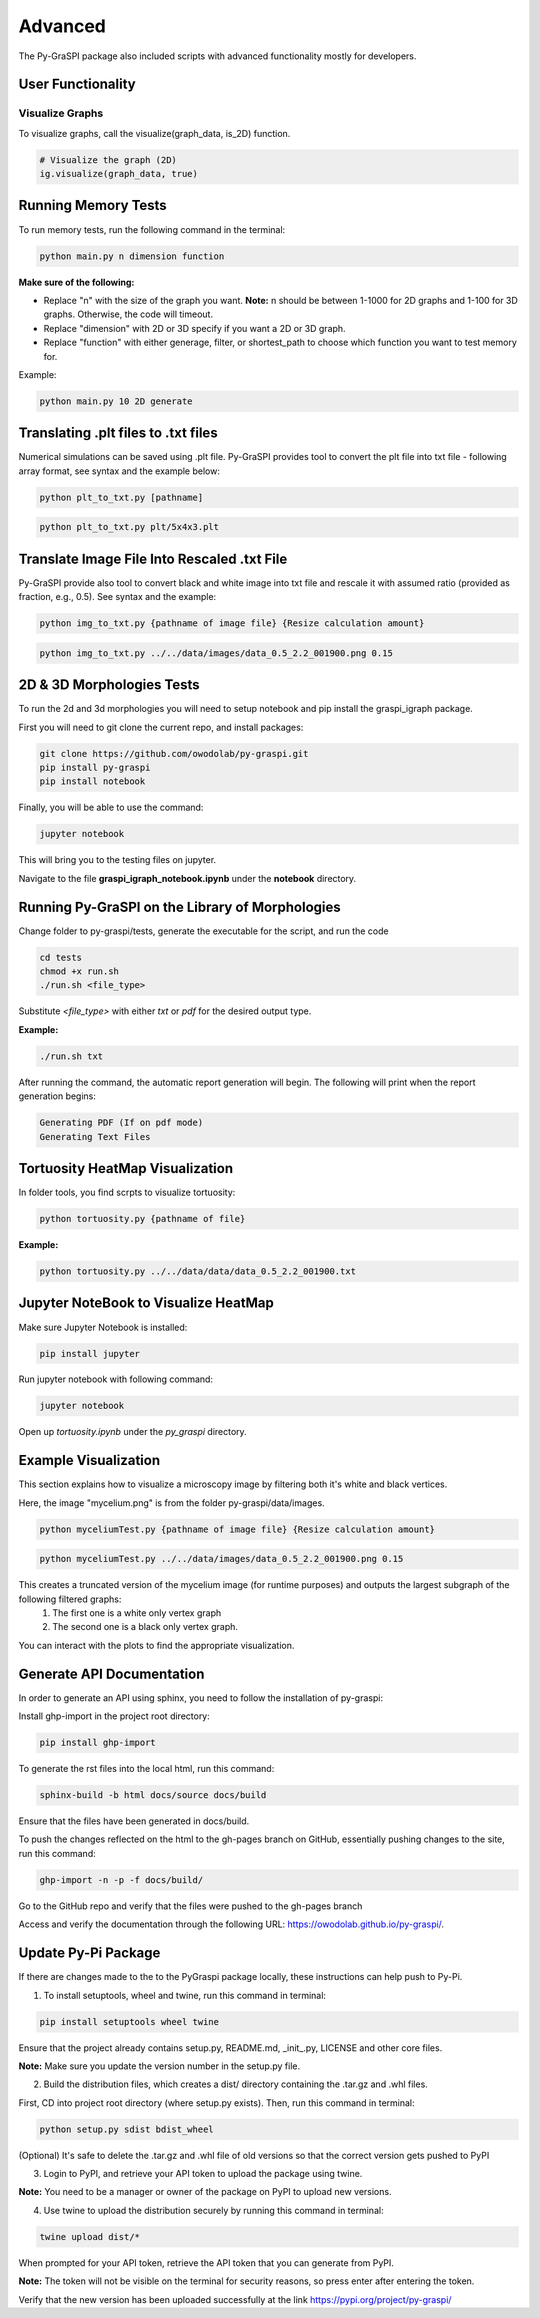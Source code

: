 .. _advanced:

==============================================
Advanced
==============================================
The Py-GraSPI package also included scripts with advanced functionality mostly for developers.

User Functionality
==================

Visualize Graphs
~~~~~~~~~~~~~~~~

To visualize graphs, call the visualize(graph_data, is_2D) function.

.. code-block:: python

    # Visualize the graph (2D)
    ig.visualize(graph_data, true)

Running Memory Tests
====================

To run memory tests, run the following command in the terminal:

.. code-block:: bash

    python main.py n dimension function

**Make sure of the following:**

* Replace "n" with the size of the graph you want. **Note:** n should be between 1-1000 for 2D graphs and 1-100 for 3D graphs. Otherwise, the code will timeout.
* Replace "dimension" with 2D or 3D specify if you want a 2D or 3D graph.
* Replace "function" with either generage, filter, or shortest_path to choose which function you want to test memory for.

Example:

.. code-block:: bash

    python main.py 10 2D generate

Translating .plt files to .txt files
========================================

Numerical simulations can be saved using .plt file. Py-GraSPI provides tool to convert the plt file into txt file - following array format, see syntax and the example below:

.. code-block:: bash

    python plt_to_txt.py [pathname]

.. code-block:: bash

    python plt_to_txt.py plt/5x4x3.plt

Translate Image File Into Rescaled .txt File
==========================================================

Py-GraSPI provide also tool to convert black and white image into txt file and rescale it with assumed ratio (provided as fraction, e.g., 0.5). See syntax and the example:

.. code-block:: bash

    python img_to_txt.py {pathname of image file} {Resize calculation amount}

.. code-block:: bash

    python img_to_txt.py ../../data/images/data_0.5_2.2_001900.png 0.15

2D & 3D Morphologies Tests
========================================

To run the 2d and 3d morphologies you will need to setup notebook and pip install the graspi_igraph package.

First you will need to git clone the current repo, and install packages:

.. code-block:: bash

    git clone https://github.com/owodolab/py-graspi.git
    pip install py-graspi
    pip install notebook

Finally, you will be able to use the command:

.. code-block:: bash

    jupyter notebook

This will bring you to the testing files on jupyter.

Navigate to the file **graspi_igraph_notebook.ipynb** under the **notebook** directory.

Running Py-GraSPI on the Library of Morphologies
=========================================

Change folder to py-graspi/tests, generate the executable for the script, and run the code

.. code-block:: bash

    cd tests
    chmod +x run.sh
    ./run.sh <file_type>

Substitute `<file_type>` with either `txt` or `pdf` for the desired output type.

**Example:**

.. code-block:: bash

    ./run.sh txt

After running the command, the automatic report generation will begin.
The following will print when the report generation begins:

.. code-block::

    Generating PDF (If on pdf mode)
    Generating Text Files

Tortuosity HeatMap Visualization
=======================================

In folder tools, you find scrpts to visualize tortuosity:

.. code-block:: bash

    python tortuosity.py {pathname of file}

**Example:**

.. code-block:: bash

    python tortuosity.py ../../data/data/data_0.5_2.2_001900.txt

Jupyter NoteBook to Visualize HeatMap
=========================================

Make sure Jupyter Notebook is installed:

.. code-block:: bash

    pip install jupyter

Run jupyter notebook with following command:

.. code-block:: bash

    jupyter notebook

Open up `tortuosity.ipynb` under the `py_graspi` directory.

Example Visualization
=========================================

This section explains how to visualize a microscopy image by filtering both it's white and black vertices.

Here, the image "mycelium.png" is from the folder py-graspi/data/images.

.. code-block:: bash

    python myceliumTest.py {pathname of image file} {Resize calculation amount}

.. code-block:: bash

    python myceliumTest.py ../../data/images/data_0.5_2.2_001900.png 0.15

This creates a truncated version of the mycelium image (for runtime purposes) and outputs the largest subgraph of the following filtered graphs:
   1. The first one is a white only vertex graph
   2. The second one is a black only vertex graph.
You can interact with the plots to find the appropriate visualization.

Generate API Documentation
==================

In order to generate an API using sphinx, you need to follow the installation of py-graspi:

Install ghp-import in the project root directory:

.. code-block:: bash

   pip install ghp-import

To generate the rst files into the local html, run this command:

.. code-block:: bash

   sphinx-build -b html docs/source docs/build

Ensure that the files have been generated in docs/build.

To push the changes reflected on the html to the gh-pages branch on GitHub, essentially pushing changes to the site, run this command:

.. code-block:: bash

   ghp-import -n -p -f docs/build/

Go to the GitHub repo and verify that the files were pushed to the gh-pages branch

Access and verify the documentation through the following URL: https://owodolab.github.io/py-graspi/.

Update Py-Pi Package
====================

If there are changes made to the to the PyGraspi package locally, these instructions can help push to Py-Pi.

1. To install setuptools, wheel and twine, run this command in terminal:

.. code-block:: bash

   pip install setuptools wheel twine

Ensure that the project already contains setup.py, README.md, _init_.py, LICENSE and other core files.

**Note:** Make sure you update the version number in the setup.py file.

2. Build the distribution files, which creates a dist/ directory containing the .tar.gz and .whl files.

First, CD into project root directory (where setup.py exists). Then, run this command in terminal:

.. code-block:: bash

   python setup.py sdist bdist_wheel

(Optional) It's safe to delete the .tar.gz and .whl file of old versions so that the correct version gets pushed to PyPI

3. Login to PyPI, and retrieve your API token to upload the package using twine.

**Note:** You need to be a manager or owner of the package on PyPI to upload new versions.

4. Use twine to upload the distribution securely by running this command in terminal:

.. code-block:: bash

   twine upload dist/*

When prompted for your API token, retrieve the API token that you can generate from PyPI.

**Note:** The token will not be visible on the terminal for security reasons, so press enter after entering the token.

Verify that the new version has been uploaded successfully at the link https://pypi.org/project/py-graspi/
